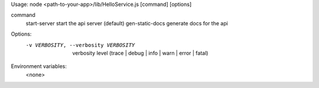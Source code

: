 
Usage: node <path-to-your-app>/lib/HelloService.js [command] [options]

command     
  start-server        start the api server (default)
  gen-static-docs     generate docs for the api

Options:
   -v VERBOSITY, --verbosity VERBOSITY   verbosity level (trace | debug | info | warn | error | fatal)

Environment variables: 
  <none>

